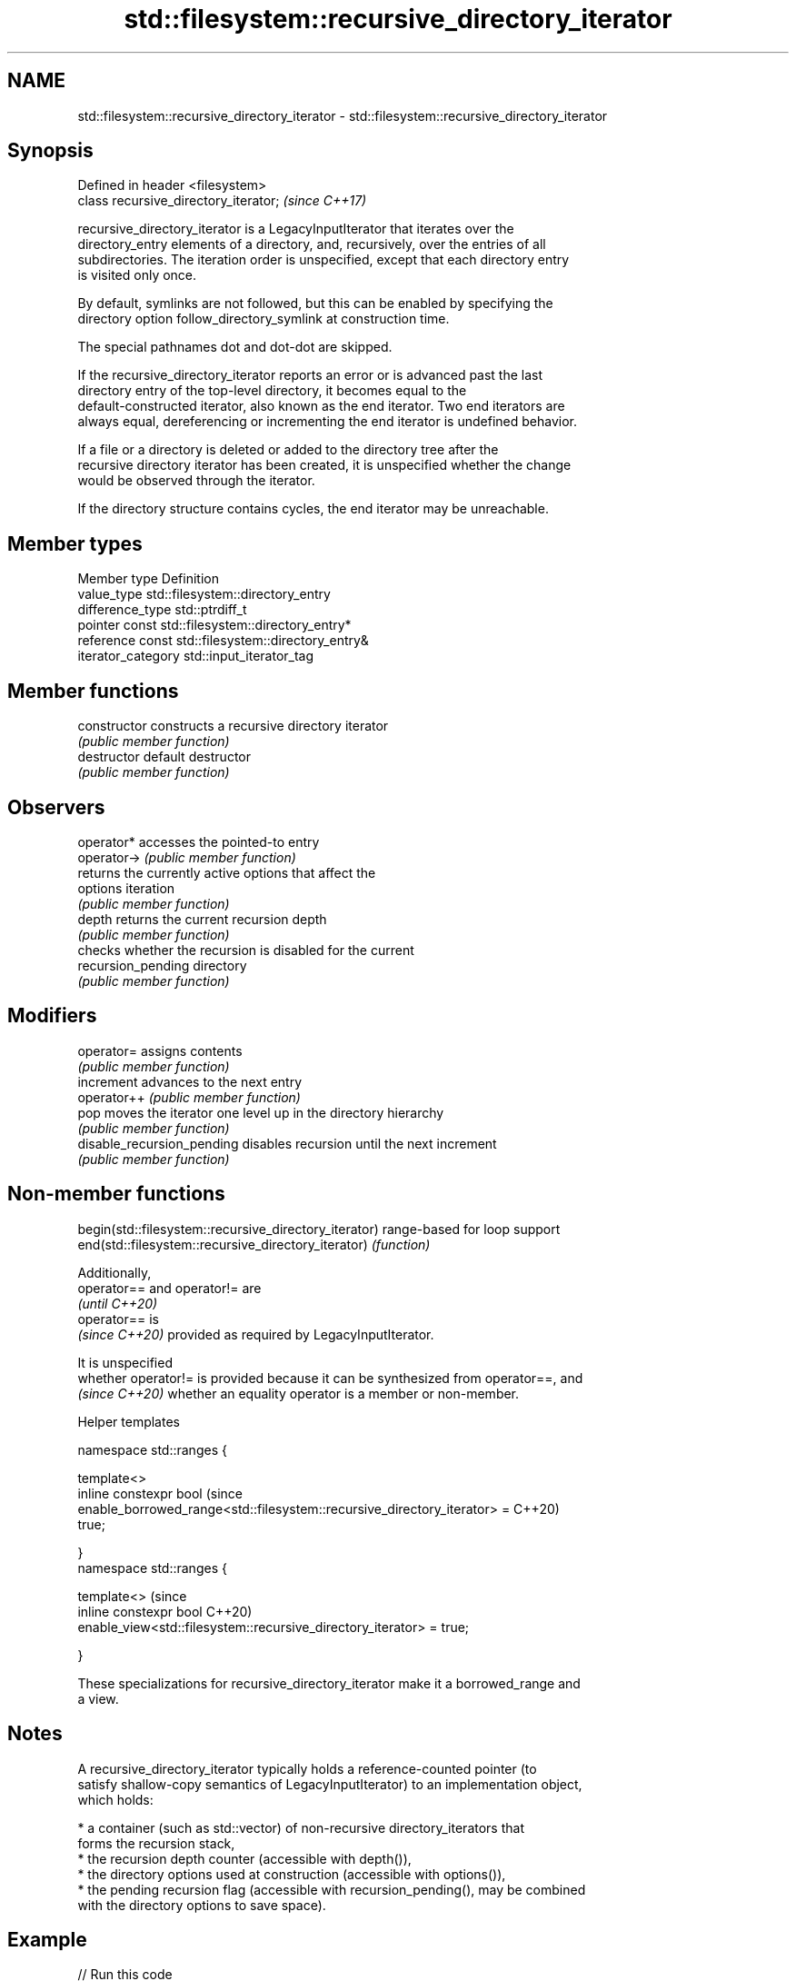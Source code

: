 .TH std::filesystem::recursive_directory_iterator 3 "2024.06.10" "http://cppreference.com" "C++ Standard Libary"
.SH NAME
std::filesystem::recursive_directory_iterator \- std::filesystem::recursive_directory_iterator

.SH Synopsis
   Defined in header <filesystem>
   class recursive_directory_iterator;  \fI(since C++17)\fP

   recursive_directory_iterator is a LegacyInputIterator that iterates over the
   directory_entry elements of a directory, and, recursively, over the entries of all
   subdirectories. The iteration order is unspecified, except that each directory entry
   is visited only once.

   By default, symlinks are not followed, but this can be enabled by specifying the
   directory option follow_directory_symlink at construction time.

   The special pathnames dot and dot-dot are skipped.

   If the recursive_directory_iterator reports an error or is advanced past the last
   directory entry of the top-level directory, it becomes equal to the
   default-constructed iterator, also known as the end iterator. Two end iterators are
   always equal, dereferencing or incrementing the end iterator is undefined behavior.

   If a file or a directory is deleted or added to the directory tree after the
   recursive directory iterator has been created, it is unspecified whether the change
   would be observed through the iterator.

   If the directory structure contains cycles, the end iterator may be unreachable.

.SH Member types

   Member type       Definition
   value_type        std::filesystem::directory_entry
   difference_type   std::ptrdiff_t
   pointer           const std::filesystem::directory_entry*
   reference         const std::filesystem::directory_entry&
   iterator_category std::input_iterator_tag

.SH Member functions

   constructor               constructs a recursive directory iterator
                             \fI(public member function)\fP
   destructor                default destructor
                             \fI(public member function)\fP
.SH Observers
   operator*                 accesses the pointed-to entry
   operator->                \fI(public member function)\fP
                             returns the currently active options that affect the
   options                   iteration
                             \fI(public member function)\fP
   depth                     returns the current recursion depth
                             \fI(public member function)\fP
                             checks whether the recursion is disabled for the current
   recursion_pending         directory
                             \fI(public member function)\fP
.SH Modifiers
   operator=                 assigns contents
                             \fI(public member function)\fP
   increment                 advances to the next entry
   operator++                \fI(public member function)\fP
   pop                       moves the iterator one level up in the directory hierarchy
                             \fI(public member function)\fP
   disable_recursion_pending disables recursion until the next increment
                             \fI(public member function)\fP

.SH Non-member functions

   begin(std::filesystem::recursive_directory_iterator) range-based for loop support
   end(std::filesystem::recursive_directory_iterator)   \fI(function)\fP

   Additionally,
   operator== and operator!= are
   \fI(until C++20)\fP
   operator== is
   \fI(since C++20)\fP provided as required by LegacyInputIterator.

   It is unspecified
   whether operator!= is provided because it can be synthesized from operator==, and
   \fI(since C++20)\fP whether an equality operator is a member or non-member.

   Helper templates

   namespace std::ranges {

   template<>
   inline constexpr bool                                                        (since
       enable_borrowed_range<std::filesystem::recursive_directory_iterator> =   C++20)
   true;

   }
   namespace std::ranges {

   template<>                                                                   (since
   inline constexpr bool                                                        C++20)
       enable_view<std::filesystem::recursive_directory_iterator> = true;

   }

   These specializations for recursive_directory_iterator make it a borrowed_range and
   a view.

.SH Notes

   A recursive_directory_iterator typically holds a reference-counted pointer (to
   satisfy shallow-copy semantics of LegacyInputIterator) to an implementation object,
   which holds:

     * a container (such as std::vector) of non-recursive directory_iterators that
       forms the recursion stack,
     * the recursion depth counter (accessible with depth()),
     * the directory options used at construction (accessible with options()),
     * the pending recursion flag (accessible with recursion_pending(), may be combined
       with the directory options to save space).

.SH Example


// Run this code

 #include <filesystem>
 #include <fstream>
 #include <iostream>
 #include <string>
 namespace fs = std::filesystem;

 int main()
 {
     std::filesystem::current_path(std::filesystem::temp_directory_path());
     std::filesystem::create_directories("sandbox/a/b");
     std::ofstream("sandbox/file1.txt");
     std::filesystem::create_symlink("a", "sandbox/syma");

     // Iterate over the std::filesystem::directory_entry elements explicitly
     auto entry_length{3UZ};
     for (const fs::directory_entry& dir_entry :
             fs::recursive_directory_iterator("sandbox"))
     {
         std::cout << dir_entry << '\\n';
         if (auto l{dir_entry.path().string().length()}; entry_length < l)
             entry_length = l;
     }
     std::cout << std::string(entry_length + 2, '-') << '\\n';

     // Iterate over the std::filesystem::directory_entry elements using `auto`
     for (auto const& dir_entry : fs::recursive_directory_iterator("sandbox"))
         std::cout << dir_entry << '\\n';

     std::filesystem::remove_all("sandbox");
 }

.SH Possible output:

 "sandbox/syma"
 "sandbox/file1.txt"
 "sandbox/a"
 "sandbox/a/b"
 -------------------
 "sandbox/syma"
 "sandbox/file1.txt"
 "sandbox/a"
 "sandbox/a/b"

   Defect reports

   The following behavior-changing defect reports were applied retroactively to
   previously published C++ standards.

      DR    Applied to              Behavior as published              Correct behavior
   LWG 3480 C++20      recursive_directory_iterator was neither a      it is both
                       borrowed_range nor a view

.SH See also

   directory_iterator an iterator to the contents of the directory
   \fI(C++17)\fP            \fI(class)\fP
   directory_entry    a directory entry
   \fI(C++17)\fP            \fI(class)\fP
   directory_options  options for iterating directory contents
   \fI(C++17)\fP            \fI(enum)\fP
